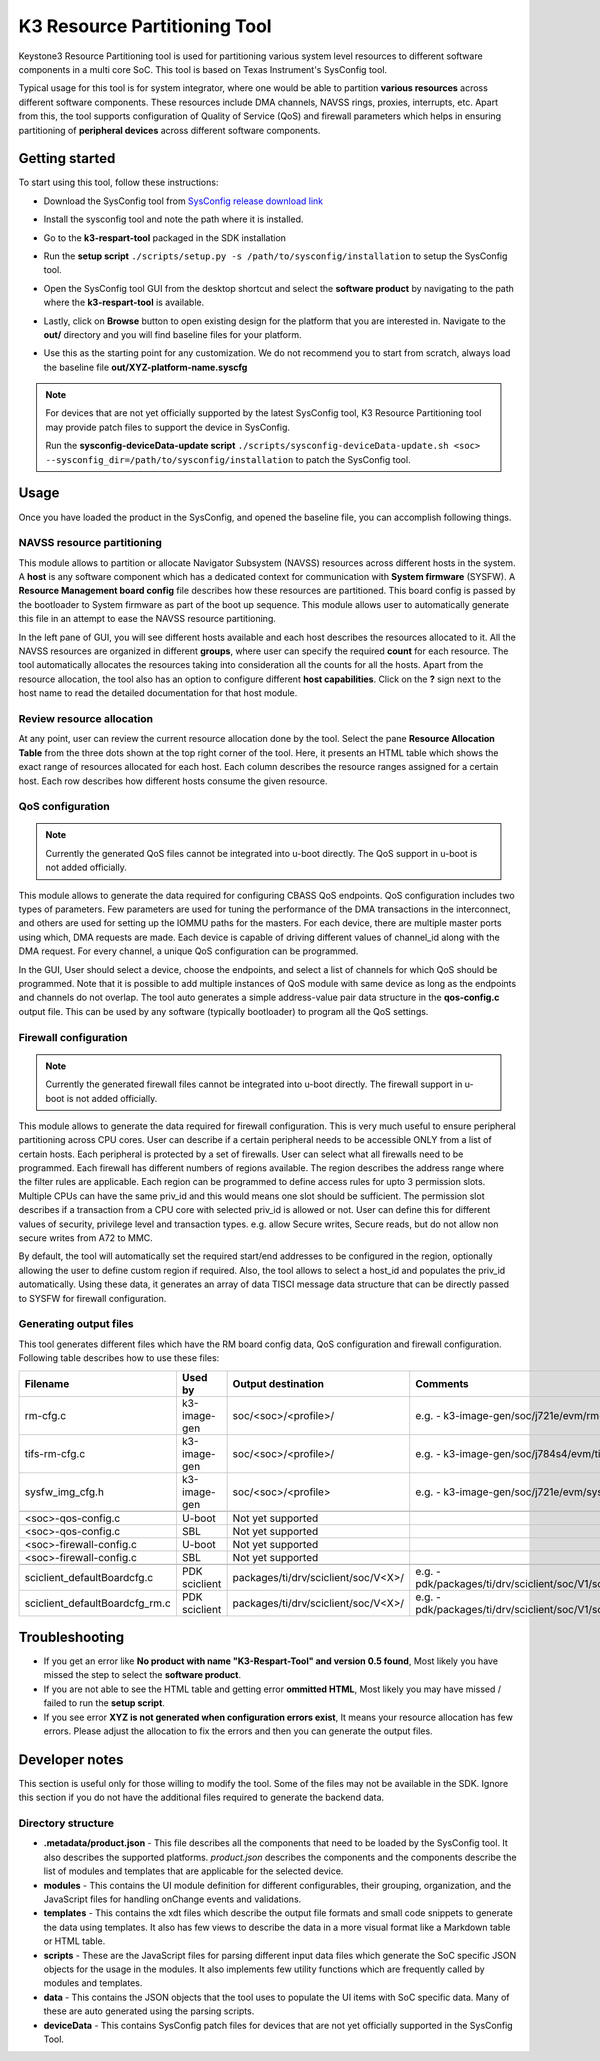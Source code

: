 K3 Resource Partitioning Tool
=============================

Keystone3 Resource Partitioning tool is used for partitioning various system
level resources to different software components in a multi core SoC.
This tool is based on Texas Instrument's SysConfig tool.

Typical usage for this tool is for system integrator, where one would be
able to partition **various resources** across different software components.
These resources include DMA channels, NAVSS rings, proxies, interrupts, etc.
Apart from this, the tool supports configuration of Quality of Service (QoS)
and firewall parameters which helps in ensuring partitioning of
**peripheral devices** across different software components.

Getting started
---------------

To start using this tool, follow these instructions:

- Download the SysConfig tool from `SysConfig release download link <https://www.ti.com/tool/download/SYSCONFIG>`__
- Install the sysconfig tool and note the path where it is installed.
- Go to the **k3-respart-tool** packaged in the SDK installation
- Run the **setup script** ``./scripts/setup.py -s /path/to/sysconfig/installation``
  to setup the SysConfig tool.
- Open the SysConfig tool GUI from the desktop shortcut and select the **software product**
  by navigating to the path where the **k3-respart-tool** is available.

  .. Image:: /images/sysconfig_k3_respart_tool.png
     :scale: 70%
     :align: center
- Lastly, click on **Browse** button to open existing design for the platform that
  you are interested in. Navigate to the **out/** directory and you will find
  baseline files for your platform.

  .. Image:: /images/k3_respart_tool_load_design.png
     :scale: 70%
     :align: center
- Use this as the starting point for any customization. We do not recommend you
  to start from scratch, always load the baseline file **out/XYZ-platform-name.syscfg**

.. note::

  For devices that are not yet officially supported by the latest SysConfig tool,
  K3 Resource Partitioning tool may provide patch files to support the device in
  SysConfig.

  Run the **sysconfig-deviceData-update script**
  ``./scripts/sysconfig-deviceData-update.sh <soc>
  --sysconfig_dir=/path/to/sysconfig/installation`` to patch the SysConfig tool.

Usage
-----

Once you have loaded the product in the SysConfig, and opened the baseline file,
you can accomplish following things.

NAVSS resource partitioning
^^^^^^^^^^^^^^^^^^^^^^^^^^^

This module allows to partition or allocate Navigator Subsystem (NAVSS) resources
across different hosts in the system. A **host** is any software component which
has a dedicated context for communication with **System firmware** (SYSFW).
A **Resource Management board config** file describes how these resources are
partitioned. This board config is passed by the bootloader to System firmware as
part of the boot up sequence. This module allows user to automatically generate
this file in an attempt to ease the NAVSS resource partitioning.

In the left pane of GUI, you will see different hosts available and each host
describes the resources allocated to it. All the NAVSS resources are organized
in different **groups**, where user can specify the required **count** for each
resource. The tool automatically allocates the resources taking into consideration
all the counts for all the hosts. Apart from the resource allocation, the tool
also has an option to configure different **host capabilities**. Click on the **?**
sign next to the host name to read the detailed documentation for that host module.

Review resource allocation
^^^^^^^^^^^^^^^^^^^^^^^^^^

At any point, user can review the current resource allocation done by the tool.
Select the pane **Resource Allocation Table** from the three dots shown at the
top right corner of the tool. Here, it presents an HTML table which shows the
exact range of resources allocated for each host. Each column describes the
resource ranges assigned for a certain host. Each row describes how different
hosts consume the given resource.

QoS configuration
^^^^^^^^^^^^^^^^^

.. note::

    Currently the generated QoS files cannot be integrated into u-boot directly.
    The QoS support in u-boot is not added officially.

This module allows to generate the data required for configuring CBASS QoS
endpoints. QoS configuration includes two types of parameters. Few parameters
are used for tuning the performance of the DMA transactions in the interconnect,
and others are used for setting up the IOMMU paths for the masters. For each
device, there are multiple master ports using which, DMA requests are made.
Each device is capable of driving different values of channel_id along with the
DMA request. For every channel, a unique QoS configuration can be programmed.

In the GUI, User should select a device, choose the endpoints, and select a list
of channels for which QoS should be programmed. Note that it is possible to add
multiple instances of QoS module with same device as long as the endpoints and
channels do not overlap. The tool auto generates a simple address-value pair
data structure in the **qos-config.c** output file. This can be used by any
software (typically bootloader) to program all the QoS settings.

Firewall configuration
^^^^^^^^^^^^^^^^^^^^^^

.. note::

    Currently the generated firewall files cannot be integrated into u-boot directly.
    The firewall support in u-boot is not added officially.

This module allows to generate the data required for firewall configuration.
This is very much useful to ensure peripheral partitioning across CPU cores.
User can describe if a certain peripheral needs to be accessible ONLY from a
list of certain hosts. Each peripheral is protected by a set of firewalls.
User can select what all firewalls need to be programmed. Each firewall has
different numbers of regions available. The region describes the address range
where the filter rules are applicable. Each region can be programmed to define
access rules for upto 3 permission slots. Multiple CPUs can have the same
priv_id and this would means one slot should be sufficient. The permission slot
describes if a transaction from a CPU core with selected priv_id is allowed
or not. User can define this for different values of security, privilege level
and transaction types. e.g. allow Secure writes, Secure reads, but do not allow
non secure writes from A72 to MMC.

By default, the tool will automatically set the required start/end addresses
to be configured in the region, optionally allowing the user to define custom
region if required. Also, the tool allows to select a host_id and populates the
priv_id automatically. Using these data, it generates an array of data TISCI
message data structure that can be directly passed to SYSFW for firewall
configuration.

Generating output files
^^^^^^^^^^^^^^^^^^^^^^^

This tool generates different files which have the RM board config data, QoS
configuration and firewall configuration. Following table describes how to use
these files:

+--------------------------------+---------------+--------------------------------------+----------------------------------------------------------------------------+
|            Filename            |    Used by    |       Output destination             |                                Comments                                    |
+================================+===============+======================================+============================================================================+
| rm-cfg.c                       | k3-image-gen  | soc/<soc>/<profile>/                 | e.g. - k3-image-gen/soc/j721e/evm/rm-cfg.c                                 |
+--------------------------------+---------------+--------------------------------------+----------------------------------------------------------------------------+
| tifs-rm-cfg.c                  | k3-image-gen  | soc/<soc>/<profile>/                 | e.g. - k3-image-gen/soc/j784s4/evm/tifs-rm-cfg.c                           |
+--------------------------------+---------------+--------------------------------------+----------------------------------------------------------------------------+
| sysfw_img_cfg.h                | k3-image-gen  | soc/<soc>/<profile>                  | e.g. - k3-image-gen/soc/j721e/evm/sysfw_img_cfg.h                          |
+--------------------------------+---------------+--------------------------------------+----------------------------------------------------------------------------+
+--------------------------------+---------------+--------------------------------------+----------------------------------------------------------------------------+
| <soc>-qos-config.c             | U-boot        | Not yet supported                    |                                                                            |
+--------------------------------+---------------+--------------------------------------+----------------------------------------------------------------------------+
| <soc>-qos-config.c             | SBL           | Not yet supported                    |                                                                            |
+--------------------------------+---------------+--------------------------------------+----------------------------------------------------------------------------+
| <soc>-firewall-config.c        | U-boot        | Not yet supported                    |                                                                            |
+--------------------------------+---------------+--------------------------------------+----------------------------------------------------------------------------+
| <soc>-firewall-config.c        | SBL           | Not yet supported                    |                                                                            |
+--------------------------------+---------------+--------------------------------------+----------------------------------------------------------------------------+
+--------------------------------+---------------+--------------------------------------+----------------------------------------------------------------------------+
| sciclient_defaultBoardcfg.c    | PDK sciclient | packages/ti/drv/sciclient/soc/V<X>/  | e.g. - pdk/packages/ti/drv/sciclient/soc/V1/sciclient_defaultBoardcfg.c    |
+--------------------------------+---------------+--------------------------------------+----------------------------------------------------------------------------+
| sciclient_defaultBoardcfg_rm.c | PDK sciclient | packages/ti/drv/sciclient/soc/V<X>/  | e.g. - pdk/packages/ti/drv/sciclient/soc/V1/sciclient_defaultBoardcfg_rm.c |
+--------------------------------+---------------+--------------------------------------+----------------------------------------------------------------------------+

Troubleshooting
---------------

- If you get an error like **No product with name "K3-Respart-Tool" and version 0.5 found**,
  Most likely you have missed the step to select the **software product**.
- If you are not able to see the HTML table and getting error **ommitted HTML**,
  Most likely you may have missed / failed to run the **setup script**.
- If you see error **XYZ is not generated when configuration errors exist**,
  It means your resource allocation has few errors. Please adjust the allocation
  to fix the errors and then you can generate the output files.

Developer notes
---------------

This section is useful only for those willing to modify the tool. Some of the
files may not be available in the SDK. Ignore this section if you do not have
the additional files required to generate the backend data.

Directory structure
^^^^^^^^^^^^^^^^^^^

- **.metadata/product.json** - This file describes all the components that need
  to be loaded by the SysConfig tool. It also describes the supported platforms.
  `product.json` describes the components and the components describe the list
  of modules and templates that are applicable for the selected device.
- **modules** - This contains the UI module definition for different configurables,
  their grouping, organization, and the JavaScript files for handling onChange
  events and validations.
- **templates** - This contains the xdt files which describe the output file formats
  and small code snippets to generate the data using templates. It also has few
  views to  describe the data in a more visual format like a Markdown table
  or HTML table.
- **scripts** - These are the JavaScript files for parsing different input data
  files which generate the SoC specific JSON objects for the usage in the modules.
  It also implements few utility functions which are frequently called by modules
  and templates.
- **data** - This contains the JSON objects that the tool uses to populate the
  UI items with SoC specific data. Many of these are auto generated using the
  parsing scripts.
- **deviceData** - This contains SysConfig patch files for devices that are
  not yet officially supported in the SysConfig Tool.

